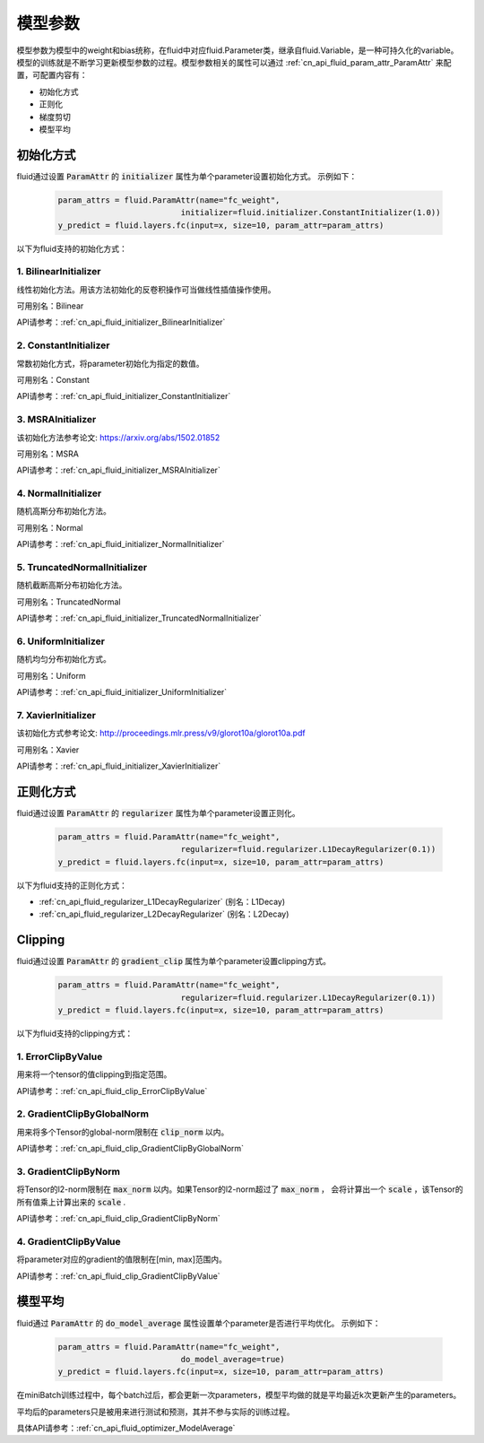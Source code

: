 ..  _api_guide_parameter:

#########
模型参数
#########

模型参数为模型中的weight和bias统称，在fluid中对应fluid.Parameter类，继承自fluid.Variable，是一种可持久化的variable。模型的训练就是不断学习更新模型参数的过程。模型参数相关的属性可以通过 :ref:`cn_api_fluid_param_attr_ParamAttr` 来配置，可配置内容有：

- 初始化方式
- 正则化
- 梯度剪切
- 模型平均

初始化方式
=================

fluid通过设置 :code:`ParamAttr` 的 :code:`initializer` 属性为单个parameter设置初始化方式。
示例如下：

  .. code-block:: python

      param_attrs = fluid.ParamAttr(name="fc_weight",
                                initializer=fluid.initializer.ConstantInitializer(1.0))
      y_predict = fluid.layers.fc(input=x, size=10, param_attr=param_attrs)


以下为fluid支持的初始化方式：

1. BilinearInitializer
-----------------------

线性初始化方法。用该方法初始化的反卷积操作可当做线性插值操作使用。

可用别名：Bilinear

API请参考：:ref:`cn_api_fluid_initializer_BilinearInitializer`

2. ConstantInitializer
----------------------

常数初始化方式，将parameter初始化为指定的数值。

可用别名：Constant

API请参考：:ref:`cn_api_fluid_initializer_ConstantInitializer`

3. MSRAInitializer
------------------

该初始化方法参考论文: https://arxiv.org/abs/1502.01852

可用别名：MSRA

API请参考：:ref:`cn_api_fluid_initializer_MSRAInitializer`

4. NormalInitializer
---------------------

随机高斯分布初始化方法。

可用别名：Normal

API请参考：:ref:`cn_api_fluid_initializer_NormalInitializer`

5. TruncatedNormalInitializer
-----------------------------

随机截断高斯分布初始化方法。

可用别名：TruncatedNormal

API请参考：:ref:`cn_api_fluid_initializer_TruncatedNormalInitializer`

6. UniformInitializer
--------------------

随机均匀分布初始化方式。

可用别名：Uniform

API请参考：:ref:`cn_api_fluid_initializer_UniformInitializer`

7. XavierInitializer
--------------------

该初始化方式参考论文: http://proceedings.mlr.press/v9/glorot10a/glorot10a.pdf

可用别名：Xavier

API请参考：:ref:`cn_api_fluid_initializer_XavierInitializer`

正则化方式
=============

fluid通过设置 :code:`ParamAttr` 的 :code:`regularizer` 属性为单个parameter设置正则化。

  .. code-block:: python

      param_attrs = fluid.ParamAttr(name="fc_weight",
                                regularizer=fluid.regularizer.L1DecayRegularizer(0.1))
      y_predict = fluid.layers.fc(input=x, size=10, param_attr=param_attrs)

以下为fluid支持的正则化方式：

- :ref:`cn_api_fluid_regularizer_L1DecayRegularizer` (别名：L1Decay)
- :ref:`cn_api_fluid_regularizer_L2DecayRegularizer` (别名：L2Decay)

Clipping
==========

fluid通过设置 :code:`ParamAttr` 的 :code:`gradient_clip` 属性为单个parameter设置clipping方式。

  .. code-block:: python

      param_attrs = fluid.ParamAttr(name="fc_weight",
                                regularizer=fluid.regularizer.L1DecayRegularizer(0.1))
      y_predict = fluid.layers.fc(input=x, size=10, param_attr=param_attrs)


以下为fluid支持的clipping方式：

1. ErrorClipByValue
-------------------

用来将一个tensor的值clipping到指定范围。

API请参考：:ref:`cn_api_fluid_clip_ErrorClipByValue`

2. GradientClipByGlobalNorm
---------------------------

用来将多个Tensor的global-norm限制在 :code:`clip_norm` 以内。

API请参考：:ref:`cn_api_fluid_clip_GradientClipByGlobalNorm`

3. GradientClipByNorm
---------------------

将Tensor的l2-norm限制在 :code:`max_norm` 以内。如果Tensor的l2-norm超过了 :code:`max_norm` ，
会将计算出一个 :code:`scale` ，该Tensor的所有值乘上计算出来的 :code:`scale` .

API请参考：:ref:`cn_api_fluid_clip_GradientClipByNorm`

4. GradientClipByValue
----------------------

将parameter对应的gradient的值限制在[min, max]范围内。

API请参考：:ref:`cn_api_fluid_clip_GradientClipByValue`

模型平均
========

fluid通过 :code:`ParamAttr` 的 :code:`do_model_average` 属性设置单个parameter是否进行平均优化。
示例如下：

  .. code-block:: python

      param_attrs = fluid.ParamAttr(name="fc_weight",
                                do_model_average=true)
      y_predict = fluid.layers.fc(input=x, size=10, param_attr=param_attrs)

在miniBatch训练过程中，每个batch过后，都会更新一次parameters，模型平均做的就是平均最近k次更新产生的parameters。

平均后的parameters只是被用来进行测试和预测，其并不参与实际的训练过程。

具体API请参考：:ref:`cn_api_fluid_optimizer_ModelAverage`
